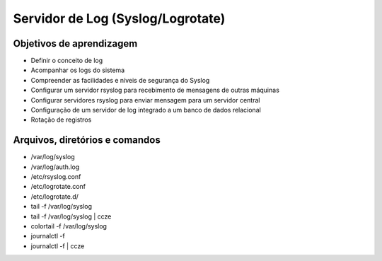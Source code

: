 .. _log:

Servidor de Log (Syslog/Logrotate)
==================================

Objetivos de aprendizagem
-------------------------

* Definir o conceito de log
* Acompanhar os logs do sistema
* Compreender as facilidades e níveis de segurança do Syslog
* Configurar um servidor rsyslog para recebimento de mensagens de outras máquinas
* Configurar servidores rsyslog para enviar mensagem para um servidor central
* Configuração de um servidor de log integrado a um banco de dados relacional
* Rotação de registros

Arquivos, diretórios e comandos
--------------------------------

* /var/log/syslog
* /var/log/auth.log
* /etc/rsyslog.conf
* /etc/logrotate.conf
* /etc/logrotate.d/
* tail -f /var/log/syslog
* tail -f /var/log/syslog | ccze 
* colortail -f /var/log/syslog 
* journalctl -f
* journalctl -f | ccze
